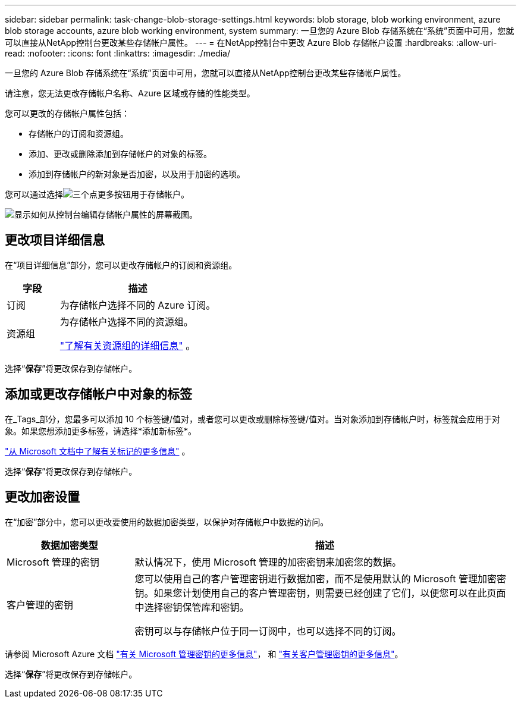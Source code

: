 ---
sidebar: sidebar 
permalink: task-change-blob-storage-settings.html 
keywords: blob storage, blob working environment, azure blob storage accounts, azure blob working environment, system 
summary: 一旦您的 Azure Blob 存储系统在“系统”页面中可用，您就可以直接从NetApp控制台更改某些存储帐户属性。 
---
= 在NetApp控制台中更改 Azure Blob 存储帐户设置
:hardbreaks:
:allow-uri-read: 
:nofooter: 
:icons: font
:linkattrs: 
:imagesdir: ./media/


[role="lead"]
一旦您的 Azure Blob 存储系统在“系统”页面中可用，您就可以直接从NetApp控制台更改某些存储帐户属性。

请注意，您无法更改存储帐户名称、Azure 区域或存储的性能类型。

您可以更改的存储帐户属性包括：

* 存储帐户的订阅和资源组。
* 添加、更改或删除添加到存储帐户的对象的标签。
* 添加到存储帐户的新对象是否加密，以及用于加密的选项。


您可以通过选择image:button-horizontal-more.gif["三个点更多按钮"]用于存储帐户。

image:screenshot-edit-azure-blob-storage.png["显示如何从控制台编辑存储帐户属性的屏幕截图。"]



== 更改项目详细信息

在“项目详细信息”部分，您可以更改存储帐户的订阅和资源组。

[cols="25,75"]
|===
| 字段 | 描述 


| 订阅 | 为存储帐户选择不同的 Azure 订阅。 


| 资源组  a| 
为存储帐户选择不同的资源组。

https://learn.microsoft.com/en-us/azure/azure-resource-manager/management/manage-resource-groups-portal["了解有关资源组的详细信息"^] 。

|===
选择“*保存*”将更改保存到存储帐户。



== 添加或更改存储帐户中对象的标签

在_Tags_部分，您最多可以添加 10 个标签键/值对，或者您可以更改或删除标签键/值对。当对象添加到存储帐户时，标签就会应用于对象。如果您想添加更多标签，请选择*添加新标签*。

https://learn.microsoft.com/en-us/azure/storage/blobs/storage-manage-find-blobs["从 Microsoft 文档中了解有关标记的更多信息"^] 。

选择“*保存*”将更改保存到存储帐户。



== 更改加密设置

在“加密”部分中，您可以更改要使用的数据加密类型，以保护对存储帐户中数据的访问。

[cols="25,75"]
|===
| 数据加密类型 | 描述 


| Microsoft 管理的密钥 | 默认情况下，使用 Microsoft 管理的加密密钥来加密您的数据。 


| 客户管理的密钥  a| 
您可以使用自己的客户管理密钥进行数据加密，而不是使用默认的 Microsoft 管理加密密钥。如果您计划使用自己的客户管理密钥，则需要已经创建了它们，以便您可以在此页面中选择密钥保管库和密钥。

密钥可以与存储帐户位于同一订阅中，也可以选择不同的订阅。

|===
请参阅 Microsoft Azure 文档 https://learn.microsoft.com/en-us/azure/storage/common/storage-service-encryption["有关 Microsoft 管理密钥的更多信息"^]， 和 https://learn.microsoft.com/en-us/azure/storage/common/customer-managed-keys-overview["有关客户管理密钥的更多信息"^]。

选择“*保存*”将更改保存到存储帐户。

